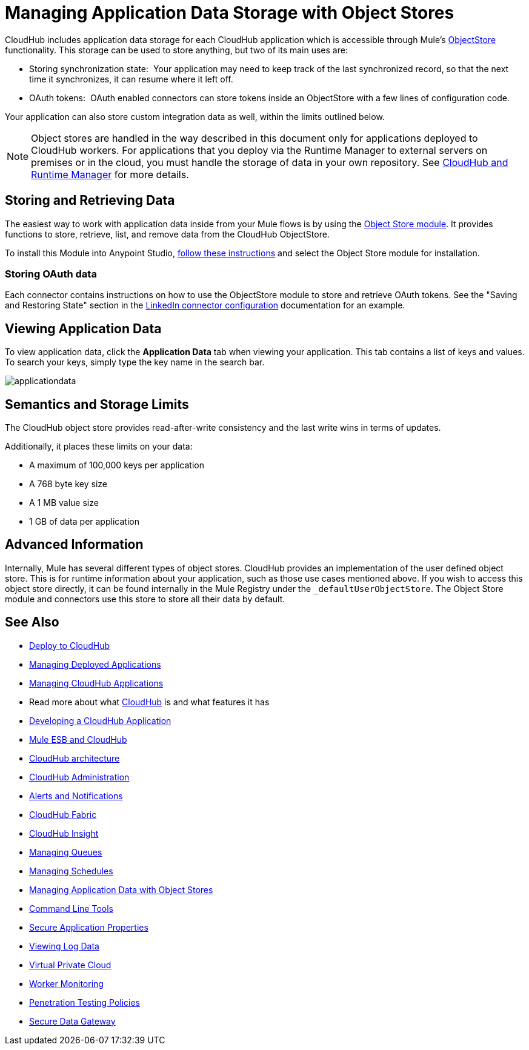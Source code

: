 = Managing Application Data Storage with Object Stores
:keywords: cloudhub, object stores, arm, runtime manager

CloudHub includes application data storage for each CloudHub application which is accessible through Mule's link:/mule-user-guide/v/3.7/mule-object-stores[ObjectStore] functionality. This storage can be used to store anything, but two of its main uses are:

* Storing synchronization state:  Your application may need to keep track of the last synchronized record, so that the next time it synchronizes, it can resume where it left off.
* OAuth tokens:  OAuth enabled connectors can store tokens inside an ObjectStore with a few lines of configuration code.

Your application can also store custom integration data as well, within the limits outlined below.

[NOTE]
Object stores are handled in the way described in this document only for applications deployed to CloudHub workers. For applications that you deploy via the Runtime Manager to external servers on premises or in the cloud, you must handle the storage of data in your own repository. See link:/runtime-manager/cloudhub-and-runtime-manager[CloudHub and Runtime Manager] for more details.

== Storing and Retrieving Data

The easiest way to work with application data inside from your Mule flows is by using the link:http://mulesoft.github.io/objectstore-connector/1.3.3/apidocs/mule/objectstore-config.html[Object Store module]. It provides functions to store, retrieve, list, and remove data from the CloudHub ObjectStore.

To install this Module into Anypoint Studio, link:/mule-user-guide/v/3.7/installing-extensions[follow these instructions] and select the Object Store module for installation.

=== Storing OAuth data

Each connector contains instructions on how to use the ObjectStore module to store and retrieve OAuth tokens. See the "Saving and Restoring State" section in the link:http://mulesoft.github.com/linkedin-connector/mule/linkedin-config.html#config[LinkedIn connector configuration] documentation for an example.

== Viewing Application Data

To view application data, click the *Application Data* tab when viewing your application. This tab contains a list of keys and values. To search your keys, simply type the key name in the search bar.

image:applicationdata.png[applicationdata]

== Semantics and Storage Limits

The CloudHub object store provides read-after-write consistency and the last write wins in terms of updates. 

Additionally, it places these limits on your data:

* A maximum of 100,000 keys per application
* A 768 byte key size
* A 1 MB value size
* 1 GB of data per application

== Advanced Information

Internally, Mule has several different types of object stores. CloudHub provides an implementation of the user defined object store. This is for runtime information about your application, such as those use cases mentioned above. If you wish to access this object store directly, it can be found internally in the Mule Registry under the `_defaultUserObjectStore`. The Object Store module and connectors use this store to store all their data by default.

== See Also

* link:/runtime-manager/deploy-to-cloudhub[Deploy to CloudHub]
* link:/runtime-manager/managing-deployed-applications[Managing Deployed Applications]
* link:/runtime-manager/managing-cloudhub-applications[Managing CloudHub Applications]
* Read more about what link:/runtime-manager/cloudhub[CloudHub] is and what features it has
* link:/runtime-manager/developing-a-cloudhub-application[Developing a CloudHub Application]
* link:/runtime-manager/mule-esb-and-cloudhub[Mule ESB and CloudHub]
* link:/runtime-manager/cloudhub-architecture[CloudHub architecture]
* link:/runtime-manager/cloudhub-administration[CloudHub Administration]
* link:/runtime-manager/alerts-and-notifications[Alerts and Notifications]
* link:/runtime-manager/cloudhub-fabric[CloudHub Fabric]
* link:/runtime-manager/cloudhub-insight[CloudHub Insight]
* link:/runtime-manager/managing-queues[Managing Queues]
* link:/runtime-manager/managing-schedules[Managing Schedules]
* link:/runtime-manager/managing-application-data-with-object-stores[Managing Application Data with Object Stores]
* link:/runtime-manager/cloudhub-cli[Command Line Tools]
* link:/runtime-manager/secure-application-properties[Secure Application Properties]
* link:/runtime-manager/viewing-log-data[Viewing Log Data]
* link:/runtime-manager/virtual-private-cloud[Virtual Private Cloud]
* link:/runtime-manager/worker-monitoring[Worker Monitoring]
* link:/runtime-manager/penetration-testing-policies[Penetration Testing Policies]
* link:/runtime-manager/secure-data-gateway[Secure Data Gateway]
